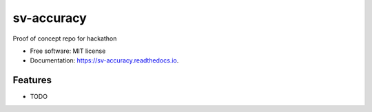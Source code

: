 ===========
sv-accuracy
===========


.. image:: https://img.shields.io/pypi/v/sv_accuracy.svg
        :target: https://pypi.python.org/pypi/sv_accuracy

.. image:: https://img.shields.io/travis/ivargr/sv_accuracy.svg
        :target: https://travis-ci.com/ivargr/sv_accuracy

.. image:: https://readthedocs.org/projects/sv-accuracy/badge/?version=latest
        :target: https://sv-accuracy.readthedocs.io/en/latest/?version=latest
        :alt: Documentation Status




Proof of concept repo for hackathon


* Free software: MIT license
* Documentation: https://sv-accuracy.readthedocs.io.


Features
--------

* TODO


